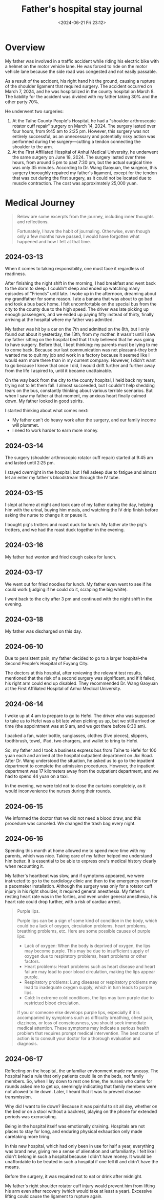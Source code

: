 #+TITLE: Father's hospital stay journal
#+DATE: <2024-06-21 Fri 23:12>
#+TAGS[]: 随笔 English

* Overview

My father was involved in a traffic accident while riding his electric bike with a helmet on the motor vehicle lane. He was forced to ride on the motor vehicle lane because the side road was congested and not easily passable.

As a result of the accident, his right hand hit the ground, causing a rupture of the shoulder ligament that required surgery. The accident occurred on March 7, 2024, and he was hospitalized in the county hospital on March 8. The liability for the accident was divided with my father taking 30% and the other party 70%.

He underwent two surgeries:

1. At the Taihe County People's Hospital, he had a "shoulder arthroscopic rotator cuff repair" surgery on March 14, 2024. The surgery lasted over four hours, from 9:45 am to 2:25 pm. However, this surgery was not entirely successful, as an unnecessary and potentially risky action was performed during the surgery—cutting a tendon connecting the shoulder to the arm.
2. At the First Affiliated Hospital of Anhui Medical University, he underwent the same surgery on June 18, 2024. The surgery lasted over three hours, from around 5 pm to past 7:30 pm, but the actual surgical time was only 35 minutes. According to Dr. Wang Gaoyuan, the surgeon, this surgery thoroughly repaired my father's ligament, except for the tendon that was cut during the first surgery, as it could not be located due to muscle contraction. The cost was approximately 25,000 yuan.

* Medical Journey

#+BEGIN_QUOTE
Below are some excerpts from the journey, including inner thoughts and reflections.

Fortunately, I have the habit of journaling. Otherwise, even though only a few months have passed, I would have forgotten what happened and how I felt at that time.
#+END_QUOTE

** 2024-03-13

When it comes to taking responsibility, one must face it regardless of readiness.

After finishing the night shift in the morning, I had breakfast and went back to the dorm to sleep. I couldn't sleep and ended up watching many episodes of "Friends" until late. I woke up in the afternoon, dreaming about my grandfather for some reason. I ate a banana that was about to go bad and took a bus back home. I felt uncomfortable on the special bus from the city to the county due to the high speed. The driver was late picking up enough passengers, and we ended up paying fifty instead of thirty, finally arriving at the hospital where my father was admitted.

My father was hit by a car on the 7th and admitted on the 8th, but I only found out about it yesterday, the 13th, from my mother. It wasn't until I saw my father sitting on the hospital bed that I truly believed that he was going to have surgery. Before that, I kept thinking: my parents must be lying to me to come back. Because our last communication was not pleasant--they both wanted me to quit my job and work in a factory because it seemed like I would earn more there than in my current company. However, I didn't want to go because I knew that once I did, I would drift further and further away from the life I aspired to, until it became unattainable.

On the way back from the city to the county hospital, I held back my tears, trying not to let them fall. I almost succeeded, but I couldn't help shedding tears on the bus, constantly thinking about various terrible scenarios. But when I saw my father at that moment, my anxious heart finally calmed down. My father looked in good spirits.

I started thinking about what comes next:

-  My father can't do heavy work after the surgery, and our family income will plummet.
-  I need to work harder to earn more money.

** 2024-03-14

The surgery (shoulder arthroscopic rotator cuff repair) started at 9:45 am and lasted until 2:25 pm.

I stayed overnight in the hospital, but I fell asleep due to fatigue and almost let air enter my father's bloodstream through the IV tube.

** 2024-03-15

I slept at home at night and took care of my father during the day, helping him with the urinal, buying him meals, and watching the IV drip finish before asking the nurse to change it or pause it.

I bought pig's trotters and roast duck for lunch. My father ate the pig's trotters, and we had the roast duck together in the evening.

** 2024-03-16

My father had wonton and fried dough cakes for lunch.

** 2024-03-17

We went out for fried noodles for lunch. My father even went to see if he could work (judging if he could do it, scraping the big white).

I went back to the city after 3 pm and continued with the night shift in the evening.

** 2024-03-18

My father was discharged on this day.

** 2024-06-10

Due to persistent pain, my father decided to go to a larger hospital--the Second People's Hospital of Fuyang City.

The doctors at this hospital, after reviewing the relevant test results, mentioned that the risk of a second surgery was significant, and if it failed, his right arm could end up disabled. They recommended Dr. Wang Gaoyuan at the First Affiliated Hospital of Anhui Medical University.

** 2024-06-14

I woke up at 4 am to prepare to go to Hefei. The driver who was supposed to take us to Hefei was a bit late when picking us up, but we still arrived on time (the appointment was at 9 am, and we got there before 8:30 am).

I packed a fan, water bottle, sunglasses, clothes (five pieces), slippers, toothbrush, towel, iPad, two chargers, and wallet to bring to Hefei.

So, my father and I took a business express bus from Taihe to Hefei for 100 yuan each and arrived at the hospital outpatient department on Jixi Road. After Dr. Wang understood the situation, he asked us to go to the inpatient department to complete the admission procedures. However, the inpatient department was 17 kilometers away from the outpatient department, and we had to spend 44 yuan on a taxi.

In the evening, we were told not to close the curtains completely, as it would inconvenience the nurses during their rounds.

** 2024-06-15

We informed the doctor that we did not need a blood draw, and this procedure was canceled. We changed the trash bag every night.

** 2024-06-16

Spending this month at home allowed me to spend more time with my parents, which was nice. Taking care of my father helped me understand him better. It is essential to be able to express one's medical history clearly when recounting it.

My father's heartbeat was slow, and if symptoms appeared, we were instructed to go to the cardiology clinic and then to the emergency room for a pacemaker installation. Although the surgery was only for a rotator cuff injury in his right shoulder, it required general anesthesia. My father's resting heart rate was in the forties, and even under general anesthesia, his heart rate could drop further, with a risk of cardiac arrest.

#+BEGIN_QUOTE
Purple lips.

Purple lips can be a sign of some kind of condition in the body, which could be a lack of oxygen, circulation problems, heart problems, breathing problems, etc. Here are some possible causes of purple lips:

- Lack of oxygen: When the body is deprived of oxygen, the lips may become purple. This may be due to insufficient supply of oxygen due to respiratory problems, heart problems or other factors.
- Heart problems: Heart problems such as heart disease and heart failure may lead to poor blood circulation, making the lips appear purple.
- Respiratory problems: Lung diseases or respiratory problems may lead to inadequate oxygen supply, which in turn leads to purple lips.
- Cold: In extreme cold conditions, the lips may turn purple due to restricted blood circulation.

If you or someone else develops purple lips, especially if it is accompanied by symptoms such as difficulty breathing, chest pain, dizziness, or loss of consciousness, you should seek immediate medical attention. These symptoms may indicate a serious health problem that requires prompt medical intervention. The best course of action is to consult your doctor for a thorough evaluation and diagnosis.
#+END_QUOTE

** 2024-06-17

Reflecting on the hospital, the unfamiliar environment made me uneasy. The hospital had a rule that only patients could lie on the beds, not family members. So, when I lay down to rest one time, the nurses who came for rounds asked me to get up, seemingly indicating that family members were not allowed to lie down. Later, I heard that it was to prevent disease transmission.

Why did I want to lie down? Because it was painful to sit all day, whether on the bed or on a stool without a backrest, playing on the phone for extended periods was excruciating.

Being in the hospital itself was emotionally draining. Hospitals are not places to stay for long, and enduring physical exhaustion only made caretaking more tiring.

In this new hospital, which had only been in use for half a year, everything was brand new, giving me a sense of alienation and unfamiliarity. I felt like I didn't belong in such a hospital because I didn't have money. It would be unaffordable to be treated in such a hospital if one fell ill and didn't have the means.

Before the surgery, it was required not to eat or drink after midnight.

My father's right shoulder rotator cuff injury would prevent him from lifting his arm even after recovery (which would take at least a year). Excessive lifting could cause the ligament to rupture again.

** 2024-06-18

My father believed that I wasn't worried, didn't think the situation was serious, and didn't consider the potential risks, including the possibility of death if the surgery failed. But how could I not worry? Although I couldn't comprehend the fear of death, as a son, I felt scared and feared what would happen if my father passed away.

During the IV drip, the needle pierced his hand, and I saw my father wincing in pain. It made me think that my father could endure the pain of physical labor but was afraid of needles from the doctors.

At 9:17, we were waiting at the entrance to the interventional operating room at the Medical Imaging Center on the first floor of Building 3 in the hospital. We were waiting for the temporary pacemaker implantation surgery scheduled for 10 am.

Watching my father in a patient gown, with his right leg crossed over his left leg, watching videos on "Douyin" (Chinese TikTok).

Around 10:09, we entered the operating room. The surgical table was four to five meters long, with many monitors and instruments on one side, and a large bright surgical light that was intimidating.

At 10:20, other patients and their families arrived, making the wait more agonizing and frustrating.

At 10:26, the room finally quieted down, and the voices became much softer. I almost cried.

At 10:39, my father finally came out of the operating room, with the pacemaker successfully implanted. With the help of a nurse, we slowly made our way back to the ward. Half of my anxious heart was finally relieved.

#+BEGIN_QUOTE
Why should I not eat or drink from zero hour on the day of the operation?

The reason patients are asked to fast on the day of surgery is to minimize the risk of surgery and to ensure a smooth procedure. Here are some of the reasons:

- Reducing the risk of vomiting: If there is food or liquid in the stomach, the patient may vomit during the procedure due to anesthetic medications or surgical irritation. Vomiting into the airway can lead to choking or other serious complications.
- Reduced risk of aspiration: During surgery, patients may lose their gag reflex due to anesthesia. If there is food or liquid in the stomach, it may be aspirated into the airway by mistake, leading to airway obstruction or infection.
- Effectiveness of anesthesia drugs: When there is food or liquid in the stomach, the absorption and distribution of anesthesia drugs may be affected, affecting the effectiveness and safety of the surgery.
- Reducing the risk of intraoperative complications: The fasting state can reduce the risk of complications such as reflux of gastric contents and misaspiration during the operation, which will help the operation go smoothly.

Therefore, it is very important to comply with the fasting time prescribed by your doctor or hospital to ensure a safe and error-free surgical procedure. Prior to the surgery, patients should stop eating and drinking as instructed by the doctor to ensure the success of the procedure and the safety of the patient.
#+END_QUOTE

At 16:04, we left the ward.

At 16:13, we entered the waiting area for the surgery (family members were not allowed in).

At 18:19, the surgery was still ongoing. The previous surgery lasted 4 hours and 40 minutes, but this time it had been two hours so far.

Post-surgery, my father received intravenous drips of lactated Ringer's solution and normal saline.

At 19:34, the nurse informed us that if my father's blood oxygen level dropped below 95 while he was asleep, we should wake him up. He was supposed to rinse his mouth with saline solution after 2 hours and drink water, and eat after 4 hours. We had a light dinner of boiled noodles, but my father drank water directly before the 2-hour mark and ate after almost 4 hours.

At 20:34, it had been almost an hour since we returned from the operating room, and my thumb was trembling.

At 21:50, my father took his first sip of water after two hours.

There was a young man in the same ward who seemed to be undergoing his first surgery and was shouting in pain. It was unbearable.

The young man asked my father if he was in pain, and my father replied that he was but that he was enduring it.

Ice packs could only be applied for half an hour.

At around 23:12, my father had a banana, a piece of ham sausage, and some fresh milk. After a while, he ate the dumplings we bought.

After returning to the ward, my father had to use the urinal three to four times.

Late at night, another patient in the ward, an uncle, returned and was also shouting in pain as he had surgery on his leg.

I didn't sleep much that night, wrapped in the blanket I brought from home, watching over my father's bed.

** 2024-06-19

Since the pacemaker was implanted on the morning of the 18th, my father couldn't sit or stand as the machine's wire ran from his thigh vein through his heart. Any movement could bend the wire, potentially affecting the heart.

Finally, at around 9 am today, after discussions with the surgical and attending physicians, the doctor responsible for the pacemaker came to the ward and removed the wire. When I saw the bloody wire slowly being pulled out of my father's body, I was still very afraid because one mistake could stop his heart.

Thankfully, my father made it through.

** 2024-06-20

The doctor mentioned that if we needed a copy of the medical records, we should return a month after discharge and find the entrance on the public account.

The surgery was very painful, and the doctor recommended the use of Ibuprofen for pain relief. However, my father chose to go to the local health center for intravenous pain relief.

Next steps included getting the stitches removed at the hospital, doing exercises, and returning to the hospital for a check-up a month later.
